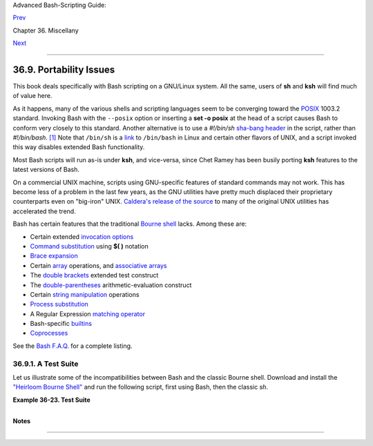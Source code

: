 Advanced Bash-Scripting Guide:

`Prev <securityissues.html>`__

Chapter 36. Miscellany

`Next <winscript.html>`__

--------------

36.9. Portability Issues
========================

+--------------------+--------------------+--------------------+--------------------+
|                    |
| **                 |
| *It is easier to   |
| port a shell than  |
| a shell script.*   |
|                    |
| *--Larry Wall*     |
+--------------------+--------------------+--------------------+--------------------+

This book deals specifically with Bash scripting on a GNU/Linux system.
All the same, users of **sh** and **ksh** will find much of value here.

As it happens, many of the various shells and scripting languages seem
to be converging toward the `POSIX <sha-bang.html#POSIX2REF>`__ 1003.2
standard. Invoking Bash with the ``--posix`` option or inserting a **set
-o posix** at the head of a script causes Bash to conform very closely
to this standard. Another alternative is to use a *#!/bin/sh* `sha-bang
header <sha-bang.html#SHABANGREF>`__ in the script, rather than
*#!/bin/bash*. `[1] <portabilityissues.html#FTN.AEN20799>`__ Note that
``/bin/sh`` is a `link <basic.html#LINKREF>`__ to ``/bin/bash`` in Linux
and certain other flavors of UNIX, and a script invoked this way
disables extended Bash functionality.

Most Bash scripts will run as-is under **ksh**, and vice-versa, since
Chet Ramey has been busily porting **ksh** features to the latest
versions of Bash.

On a commercial UNIX machine, scripts using GNU-specific features of
standard commands may not work. This has become less of a problem in the
last few years, as the GNU utilities have pretty much displaced their
proprietary counterparts even on "big-iron" UNIX. `Caldera's release of
the
source <http://linux.oreillynet.com/pub/a/linux/2002/02/28/caldera.html>`__
to many of the original UNIX utilities has accelerated the trend.

Bash has certain features that the traditional `Bourne
shell <why-shell.html#BASHDEF>`__ lacks. Among these are:

-  Certain extended `invocation
   options <options.html#INVOCATIONOPTIONSREF>`__

-  `Command substitution <commandsub.html#COMMANDSUBREF>`__ using **$(
   )** notation

-  `Brace expansion <bashver3.html#BRACEEXPREF3>`__

-  Certain `array <arrays.html#ARRAYREF>`__ operations, and `associative
   arrays <bashver4.html#ASSOCARR>`__

-  The `double brackets <testconstructs.html#DBLBRACKETS>`__ extended
   test construct

-  The `double-parentheses <dblparens.html#DBLPARENSREF>`__
   arithmetic-evaluation construct

-  Certain `string
   manipulation <string-manipulation.html#STRINGMANIP>`__ operations

-  `Process substitution <process-sub.html#PROCESSSUBREF>`__

-  A Regular Expression `matching
   operator <bashver3.html#REGEXMATCHREF>`__

-  Bash-specific `builtins <internal.html#BUILTINREF>`__

-  `Coprocesses <bashver4.html#COPROCREF>`__

See the `Bash F.A.Q. <ftp://ftp.cwru.edu/pub/bash/FAQ>`__ for a complete
listing.

36.9.1. A Test Suite
--------------------

Let us illustrate some of the incompatibilities between Bash and the
classic Bourne shell. Download and install the `"Heirloom Bourne
Shell" <http://freshmeat.net/projects/bournesh>`__ and run the following
script, first using Bash, then the classic *sh*.

**Example 36-23. Test Suite**

+--------------------------------------------------------------------------+
| .. code:: PROGRAMLISTING                                                 |
|                                                                          |
|     #!/bin/bash                                                          |
|     # test-suite.sh                                                      |
|     # A partial Bash compatibility test suite.                           |
|     # Run this on your version of Bash, or some other shell.             |
|                                                                          |
|     default_option=FAIL         # Tests below will fail unless . . .     |
|                                                                          |
|     echo                                                                 |
|     echo -n "Testing "                                                   |
|     sleep 1; echo -n ". "                                                |
|     sleep 1; echo -n ". "                                                |
|     sleep 1; echo ". "                                                   |
|     echo                                                                 |
|                                                                          |
|     # Double brackets                                                    |
|     String="Double brackets supported?"                                  |
|     echo -n "Double brackets test: "                                     |
|     if [[ "$String" = "Double brackets supported?" ]]                    |
|     then                                                                 |
|       echo "PASS"                                                        |
|     else                                                                 |
|       echo "FAIL"                                                        |
|     fi                                                                   |
|                                                                          |
|                                                                          |
|     # Double brackets and regex matching                                 |
|     String="Regex matching supported?"                                   |
|     echo -n "Regex matching: "                                           |
|     if [[ "$String" =~ R.....matching* ]]                                |
|     then                                                                 |
|       echo "PASS"                                                        |
|     else                                                                 |
|       echo "FAIL"                                                        |
|     fi                                                                   |
|                                                                          |
|                                                                          |
|     # Arrays                                                             |
|     test_arr=$default_option     # FAIL                                  |
|     Array=( If supports arrays will print PASS )                         |
|     test_arr=${Array[5]}                                                 |
|     echo "Array test: $test_arr"                                         |
|                                                                          |
|                                                                          |
|     # Command Substitution                                               |
|     csub_test ()                                                         |
|     {                                                                    |
|       echo "PASS"                                                        |
|     }                                                                    |
|                                                                          |
|     test_csub=$default_option    # FAIL                                  |
|     test_csub=$(csub_test)                                               |
|     echo "Command substitution test: $test_csub"                         |
|                                                                          |
|     echo                                                                 |
|                                                                          |
|     #  Completing this script is an exercise for the reader.             |
|     #  Add to the above similar tests for double parentheses,            |
|     #+ brace expansion, process substitution, etc.                       |
|                                                                          |
|     exit $?                                                              |
                                                                          
+--------------------------------------------------------------------------+

Notes
~~~~~

+--------------------------------------+--------------------------------------+
| `[1] <portabilityissues.html#AEN2079 |
| 9>`__                                |
| Or, better yet, `#!/bin/env          |
| sh <system.html#ENVV2REF>`__.        |
+--------------------------------------+--------------------------------------+

--------------

+--------------------------+--------------------------+--------------------------+
| `Prev <securityissues.ht | Security Issues          |
| ml>`__                   | `Up <miscellany.html>`__ |
| `Home <index.html>`__    | Shell Scripting Under    |
| `Next <winscript.html>`_ | Windows                  |
| _                        |                          |
+--------------------------+--------------------------+--------------------------+

